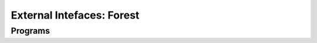 ==========================
External Intefaces: Forest
==========================


.. automodule :: quantumflow.xforest


Programs
--------

.. automodule :: quantumflow.xforest.programs
